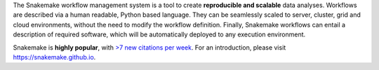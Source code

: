 The Snakemake workflow management system is a tool to create **reproducible and scalable** data analyses.
Workflows are described via a human readable, Python based language.
They can be seamlessly scaled to server, cluster, grid and cloud environments, without the need to modify the workflow definition.
Finally, Snakemake workflows can entail a description of required software, which will be automatically deployed to any execution environment.

Snakemake is **highly popular**, with `>7 new citations per week <https://badge.dimensions.ai/details/id/pub.1018944052>`_.
For an introduction, please visit https://snakemake.github.io.

